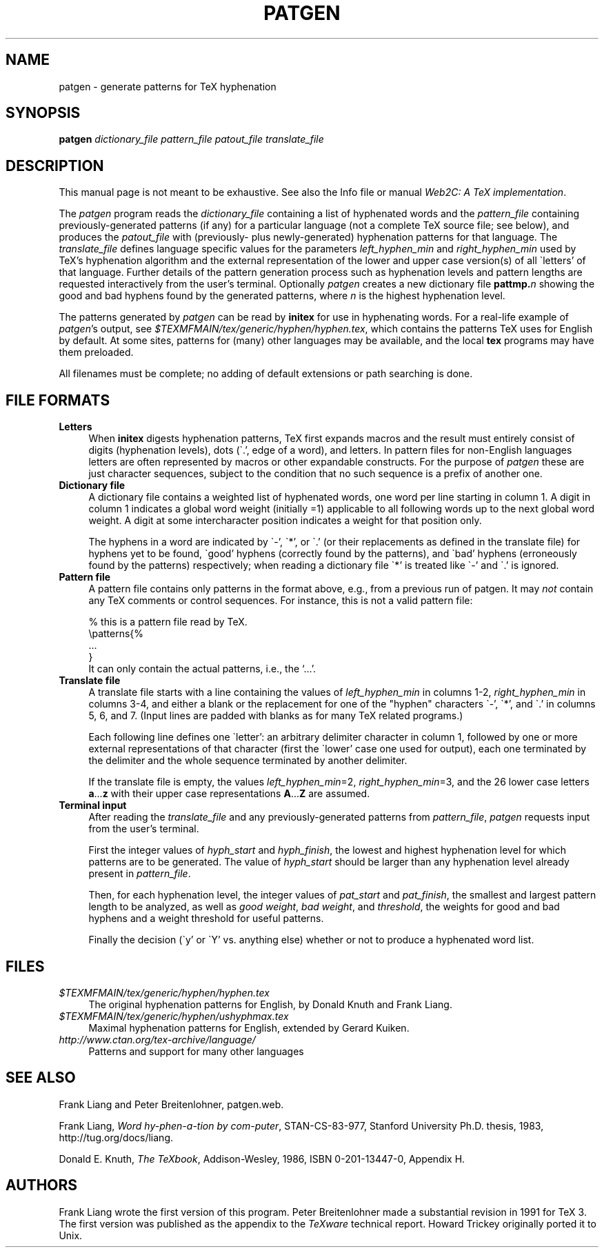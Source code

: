 .TH PATGEN 1 "7 April 2010" "Web2C 2012"
.\"=====================================================================
.if t .ds TX \fRT\\h'-0.1667m'\\v'0.20v'E\\v'-0.20v'\\h'-0.125m'X\fP
.if n .ds TX TeX
.ie t .ds OX \fIT\v'+0.25m'E\v'-0.25m'X\fP for troff
.el .ds OX TeX
.\" that's for nroff.
.\" the same but obliqued
.\" BX definition must follow TX so BX can use TX
.if t .ds BX \fRB\s-2IB\s0\fP\*(TX
.if n .ds BX BibTeX
.\" LX definition must follow TX so LX can use TX
.if t .ds LX \fRL\\h'-0.36m'\\v'-0.15v'\s-2A\s0\\h'-0.15m'\\v'0.15v'\fP\*(TX
.if n .ds LX LaTeX
.\"=====================================================================
.SH NAME
patgen \- generate patterns for TeX hyphenation
.SH SYNOPSIS
.B patgen
.I dictionary_file pattern_file patout_file translate_file
.\"=====================================================================
.SH DESCRIPTION
This manual page is not meant to be exhaustive.  
See also the Info file or manual
.IR "Web2C: A TeX implementation" .
.PP
The
.I patgen
program reads the
.I dictionary_file
containing a list of hyphenated words and the
.I pattern_file
containing previously-generated patterns (if any) for a particular
language (not a complete TeX source file; see below), and produces the
.I patout_file
with (previously- plus newly-generated) hyphenation patterns for that
language. The
.I translate_file
defines language specific values for the parameters
.IR left_hyphen_min " and " right_hyphen_min
used by \*(TX's hyphenation algorithm and the external representation
of the lower and upper case version(s) of all \`letters' of that
language. Further details of the pattern generation process such as
hyphenation levels and pattern lengths are requested interactively from
the user's terminal. Optionally
.I patgen
creates a new dictionary file
.BI pattmp. n
showing the good and bad hyphens found by the generated patterns, where
.I n
is the highest hyphenation level.
.PP
The patterns generated by
.I patgen
can be read by
.B initex
for use in hyphenating words. For a real-life example of
.IR patgen 's
output, see
.IR $TEXMFMAIN/tex/generic/hyphen/hyphen.tex ,
which contains the patterns \*(TX uses for English by default.
At some sites, patterns for (many) other languages may be available,
and the local
.B tex
programs may have them preloaded.
.PP
All filenames must be complete; no adding of default
extensions or path searching is done.
.\"=====================================================================
.SH FILE FORMATS
.TP \w'@@'u+2n
.B Letters
When
.B initex
digests hyphenation patterns, \*(TX first expands macros and the result
must entirely consist of digits (hyphenation levels), dots (\`.', edge
of a word), and letters. In pattern files for non-English languages
letters are often represented by macros or other expandable constructs.
For the purpose of
.I patgen
these are just character sequences, subject to the condition that no
such sequence is a prefix of another one.
.TP \w'@@'u+2n
.B Dictionary file
A dictionary file contains a weighted list of hyphenated words, one word
per line starting in column 1. A digit in column 1 indicates a global
word weight (initially =1) applicable to all following words up to the
next global word weight. A digit at some intercharacter position
indicates a weight for that position only.

The hyphens in a word are indicated by \`-', \`*', or \`.' (or their
replacements as defined in the translate file) for hyphens yet to be
found, \`good' hyphens (correctly found by the patterns), and \`bad'
hyphens (erroneously found by the patterns) respectively; when reading a
dictionary file \`*' is treated like \`-' and \`.' is ignored.
.TP
.B Pattern file
A pattern file contains only patterns in the format above, e.g., from a
previous run of patgen.  It may \fInot\fR contain any \*(TX comments or
control sequences.  For instance, this is not a valid pattern file:
.nf

% this is a pattern file read by TeX.
\\patterns{%
 .\|.\|.
}
.fi
It can only contain the actual patterns, i.e., the `.\|.\|.'.
.TP
.B Translate file
A translate file starts with a line containing the values of
.I left_hyphen_min
in columns 1-2,
.I right_hyphen_min
in columns 3-4, and either a blank or the replacement for one of the
"hyphen" characters \`-', \`*', and \`.' in columns 5, 6, and 7. (Input
lines are padded with blanks as for many \*(TX related programs.)

Each following line defines one \`letter': an arbitrary delimiter
character in column 1, followed by one or more external representations
of that character (first the \`lower' case one used for output), each
one terminated by the delimiter and the whole sequence terminated by
another delimiter.

If the translate file is empty, the values
.IR left_hyphen_min "=2, " right_hyphen_min "=3,"
and the 26 lower case letters
.BR a .\|.\|. z
with their upper case representations
.BR A .\|.\|. Z
are assumed.
.TP
.B Terminal input
After reading the
.I translate_file
and any previously-generated patterns from
.IR pattern_file ,
.I patgen
requests input from the user's terminal.

First the integer values of
.IR hyph_start " and " hyph_finish ,
the lowest and highest hyphenation level for which patterns are to be
generated. The value of
.I hyph_start
should be larger than any hyphenation level already present in
.IR pattern_file .

Then, for each hyphenation level, the integer values of
.IR pat_start " and " pat_finish ,
the smallest and largest pattern length to be analyzed, as well as
.IR "good weight" ", " "bad weight" ", and " threshold ,
the weights for good and bad hyphens and a weight threshold for useful
patterns.

Finally the decision (\`y' or \`Y' vs. anything else) whether or not to
produce a hyphenated word list.
.\"=====================================================================
.SH FILES
.TP \w'@@'u+2n
.I $TEXMFMAIN/tex/generic/hyphen/hyphen.tex
The original hyphenation patterns for English, by Donald Knuth and Frank
Liang.
.TP
.I $TEXMFMAIN/tex/generic/hyphen/ushyphmax.tex
Maximal hyphenation patterns for English, extended by Gerard Kuiken.
.TP
.I http://www.ctan.org/tex-archive/language/
Patterns and support for many other languages
.\"=====================================================================
.SH "SEE ALSO"
Frank Liang and Peter Breitenlohner,
patgen.web.
.PP
Frank Liang,
.IR "Word hy-phen-a-tion by com-puter" ,
STAN-CS-83-977,
Stanford University Ph.D. thesis, 1983,
http://tug.org/docs/liang.
.PP
Donald E. Knuth,
.IR "The \*(OXbook" ,
Addison-Wesley, 1986, ISBN 0-201-13447-0, Appendix H.
.\"=====================================================================
.SH AUTHORS
Frank Liang wrote the first version of this program.  Peter
Breitenlohner made a
substantial revision in 1991 for \*(TX 3.
The first version was published as the appendix to the
.I \*(OXware
technical report. Howard Trickey originally ported it to Unix.
